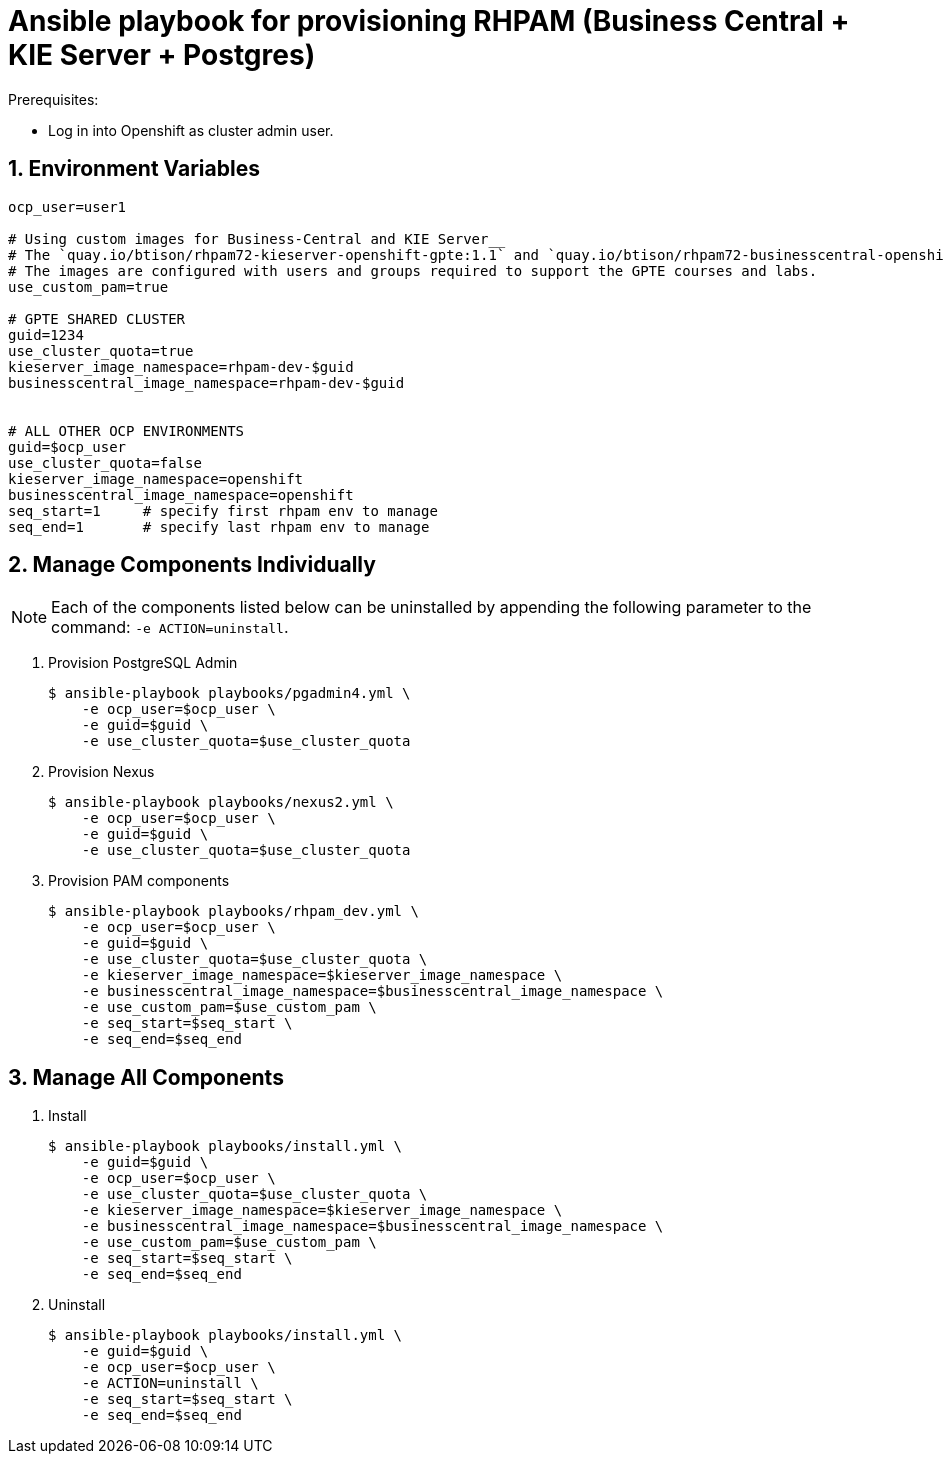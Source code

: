 :numbered:

= Ansible playbook for provisioning RHPAM (Business Central + KIE Server + Postgres)

.Prerequisites:
* Log in into Openshift as cluster admin user.

== Environment Variables

-----
ocp_user=user1

# Using custom images for Business-Central and KIE Server__
# The `quay.io/btison/rhpam72-kieserver-openshift-gpte:1.1` and `quay.io/btison/rhpam72-businesscentral-openshift-gpte:1.1` are derived from the Red Hat RHPAM 7.2.x images. 
# The images are configured with users and groups required to support the GPTE courses and labs.
use_custom_pam=true

# GPTE SHARED CLUSTER
guid=1234
use_cluster_quota=true
kieserver_image_namespace=rhpam-dev-$guid
businesscentral_image_namespace=rhpam-dev-$guid


# ALL OTHER OCP ENVIRONMENTS
guid=$ocp_user
use_cluster_quota=false
kieserver_image_namespace=openshift
businesscentral_image_namespace=openshift
seq_start=1     # specify first rhpam env to manage
seq_end=1       # specify last rhpam env to manage
-----


== Manage Components Individually

NOTE: Each of the components listed below can be uninstalled by appending the following parameter to the command:  `-e ACTION=uninstall`.


. Provision PostgreSQL Admin
+
-----
$ ansible-playbook playbooks/pgadmin4.yml \
    -e ocp_user=$ocp_user \
    -e guid=$guid \
    -e use_cluster_quota=$use_cluster_quota
-----

. Provision Nexus
+
-----
$ ansible-playbook playbooks/nexus2.yml \
    -e ocp_user=$ocp_user \
    -e guid=$guid \
    -e use_cluster_quota=$use_cluster_quota
-----

. Provision PAM components
+
-----
$ ansible-playbook playbooks/rhpam_dev.yml \
    -e ocp_user=$ocp_user \
    -e guid=$guid \
    -e use_cluster_quota=$use_cluster_quota \
    -e kieserver_image_namespace=$kieserver_image_namespace \
    -e businesscentral_image_namespace=$businesscentral_image_namespace \
    -e use_custom_pam=$use_custom_pam \
    -e seq_start=$seq_start \
    -e seq_end=$seq_end
-----

== Manage All Components

. Install
+
-----
$ ansible-playbook playbooks/install.yml \
    -e guid=$guid \
    -e ocp_user=$ocp_user \
    -e use_cluster_quota=$use_cluster_quota \
    -e kieserver_image_namespace=$kieserver_image_namespace \
    -e businesscentral_image_namespace=$businesscentral_image_namespace \
    -e use_custom_pam=$use_custom_pam \
    -e seq_start=$seq_start \
    -e seq_end=$seq_end
-----

. Uninstall
+
-----
$ ansible-playbook playbooks/install.yml \
    -e guid=$guid \
    -e ocp_user=$ocp_user \
    -e ACTION=uninstall \
    -e seq_start=$seq_start \
    -e seq_end=$seq_end
-----
